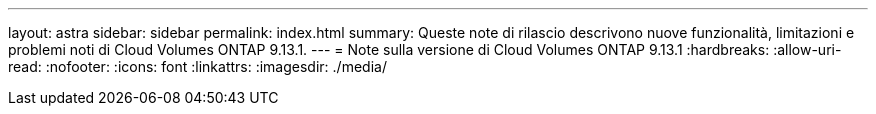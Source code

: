 ---
layout: astra 
sidebar: sidebar 
permalink: index.html 
summary: Queste note di rilascio descrivono nuove funzionalità, limitazioni e problemi noti di Cloud Volumes ONTAP 9.13.1. 
---
= Note sulla versione di Cloud Volumes ONTAP 9.13.1
:hardbreaks:
:allow-uri-read: 
:nofooter: 
:icons: font
:linkattrs: 
:imagesdir: ./media/


